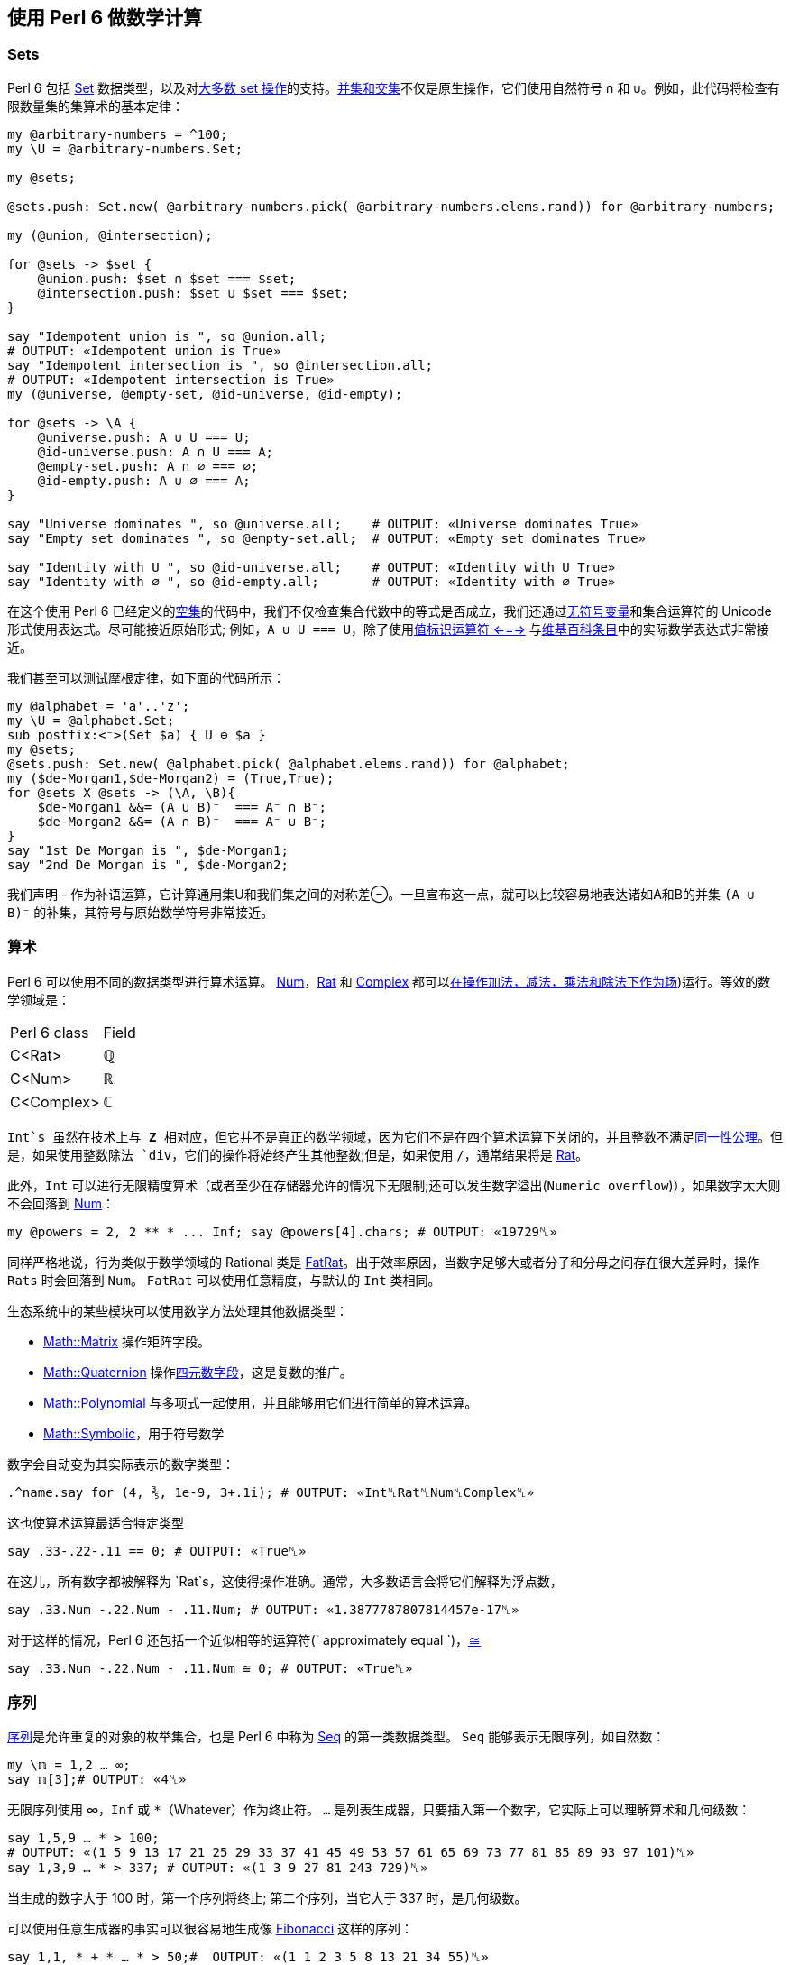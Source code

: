 == 使用 Perl 6 做数学计算

=== Sets

Perl 6 包括 link:https://docs.perl6.org/type/Set[Set] 数据类型，以及对link:https://docs.perl6.org/language/setbagmix#Set%2FBag_Operators[大多数 set 操作]的支持。link:https://en.wikipedia.org/wiki/Algebra_of_sets[并集和交集]不仅是原生操作，它们使用自然符号 `∩` 和 `∪`。例如，此代码将检查有限数量集的集算术的基本定律：

```perl6
my @arbitrary-numbers = ^100;
my \U = @arbitrary-numbers.Set;
 
my @sets;
 
@sets.push: Set.new( @arbitrary-numbers.pick( @arbitrary-numbers.elems.rand)) for @arbitrary-numbers;
 
my (@union, @intersection);
 
for @sets -> $set {
    @union.push: $set ∩ $set === $set;
    @intersection.push: $set ∪ $set === $set;
}
 
say "Idempotent union is ", so @union.all;
# OUTPUT: «Idempotent union is True» 
say "Idempotent intersection is ", so @intersection.all;
# OUTPUT: «Idempotent intersection is True» 
my (@universe, @empty-set, @id-universe, @id-empty);
 
for @sets -> \A {
    @universe.push: A ∪ U === U;
    @id-universe.push: A ∩ U === A;
    @empty-set.push: A ∩ ∅ === ∅;
    @id-empty.push: A ∪ ∅ === A;
}
 
say "Universe dominates ", so @universe.all;    # OUTPUT: «Universe dominates True» 
say "Empty set dominates ", so @empty-set.all;  # OUTPUT: «Empty set dominates True» 
 
say "Identity with U ", so @id-universe.all;    # OUTPUT: «Identity with U True» 
say "Identity with ∅ ", so @id-empty.all;       # OUTPUT: «Identity with ∅ True» 
```

在这个使用 Perl 6 已经定义的link:https://docs.perl6.org/language/setbagmix#term_%25E2%2588%2585[空集]的代码中，我们不仅检查集合代数中的等式是否成立，我们还通过link:https://docs.perl6.org/language/variables#index-entry-%5C_%28sigilless_variables%29[无符号变量]和集合运算符的 Unicode 形式使用表达式。尽可能接近原始形式; 例如，`A ∪ U === U`，除了使用link:https://docs.perl6.org/routine/===[值标识运算符 <===>] 与link:https://en.wikipedia.org/wiki/Algebra_of_sets[维基百科条目]中的实际数学表达式非常接近。

我们甚至可以测试摩根定律，如下面的代码所示：

```perl6
my @alphabet = 'a'..'z';
my \U = @alphabet.Set;
sub postfix:<⁻>(Set $a) { U ⊖ $a }
my @sets;
@sets.push: Set.new( @alphabet.pick( @alphabet.elems.rand)) for @alphabet;
my ($de-Morgan1,$de-Morgan2) = (True,True);
for @sets X @sets -> (\A, \B){
    $de-Morgan1 &&= (A ∪ B)⁻  === A⁻ ∩ B⁻;
    $de-Morgan2 &&= (A ∩ B)⁻  === A⁻ ∪ B⁻;
}
say "1st De Morgan is ", $de-Morgan1;
say "2nd De Morgan is ", $de-Morgan2;
```

我们声明 - 作为补语运算，它计算通用集U和我们集之间的对称差⊖。一旦宣布这一点，就可以比较容易地表达诸如A和B的并集 `(A ∪ B)⁻` 的补集，其符号与原始数学符号非常接近。

=== 算术

Perl 6 可以使用不同的数据类型进行算术运算。 link:https://docs.perl6.org/type/Num[Num]，link:https://docs.perl6.org/type/Rat[Rat] 和 link:https://docs.perl6.org/type/Complex[Complex] 都可以link:https://en.wikipedia.org/wiki/Field_(mathematics[在操作加法，减法，乘法和除法下作为场])运行。等效的数学领域是：

|===
| Perl 6 class | Field
|    C<Rat>	    |   ℚ 
|    C<Num>  	|   ℝ 
|    C<Complex> |  	ℂ 
|===

`Int`s 虽然在技术上与 **Z** 相对应，但它并不是真正的数学领域，因为它们不是在四个算术运算下关闭的，并且整数不满足link:https://math.stackexchange.com/questions/2192317/set-of-integers-not-a-field/2192330[同一性公理]。但是，如果使用整数除法 `div`，它们的操作将始终产生其他整数;但是，如果使用 `/`，通常结果将是 link:https://docs.perl6.org/type/Rat[Rat]。

此外，`Int` 可以进行无限精度算术（或者至少在存储器允许的情况下无限制;还可以发生数字溢出(`Numeric overflow`)），如果数字太大则不会回落到 link:https://docs.perl6.org/type/Num[Num]：

```perl6
my @powers = 2, 2 ** * ... Inf; say @powers[4].chars; # OUTPUT: «19729␤» 
```

同样严格地说，行为类似于数学领域的 Rational 类是 link:https://docs.perl6.org/type/FatRat[FatRat]。出于效率原因，当数字足够大或者分子和分母之间存在很大差异时，操作 `Rats` 时会回落到 `Num`。 `FatRat` 可以使用任意精度，与默认的 `Int` 类相同。

生态系统中的某些模块可以使用数学方法处理其他数据类型：

- link:https://github.com/pierre-vigier/Perl6-Math-Matrix[Math::Matrix] 操作矩阵字段。
- link:https://github.com/Util/Perl6-Math-Quaternion[Math::Quaternion] 操作link:https://en.wikipedia.org/wiki/Quaternion[四元数字段]，这是复数的推广。
- link:https://github.com/colomon/Math-Polynomial[Math::Polynomial] 与多项式一起使用，并且能够用它们进行简单的算术运算。
- link:https://github.com/raydiak/Math-Symbolic[Math::Symbolic]，用于符号数学

数字会自动变为其实际表示的数字类型：

```perl6
.^name.say for (4, ⅗, 1e-9, 3+.1i); # OUTPUT: «Int␤Rat␤Num␤Complex␤» 
```

这也使算术运算最适合特定类型

```perl6
say .33-.22-.11 == 0; # OUTPUT: «True␤» 
```

在这儿，所有数字都被解释为 `Rat`s，这使得操作准确。通常，大多数语言会将它们解释为浮点数，

```perl6
say .33.Num -.22.Num - .11.Num; # OUTPUT: «1.3877787807814457e-17␤» 
```

对于这样的情况，Perl 6 还包括一个近似相等的运算符(` approximately equal `)，link:https://docs.perl6.org/language/operators#infix_%3D~%3D[≅]

```perl6
say .33.Num -.22.Num - .11.Num ≅ 0; # OUTPUT: «True␤» 
```

=== 序列

link:https://en.wikipedia.org/wiki/Sequence[序列]是允许重复的对象的枚举集合，也是 Perl 6 中称为 link:https://docs.perl6.org/type/Seq[Seq] 的第一类数据类型。 `Seq` 能够表示无限序列，如自然数：

```perl6
my \𝕟 = 1,2 … ∞;
say 𝕟[3];# OUTPUT: «4␤» 
```

无限序列使用 ∞，`Inf` 或 `*`（Whatever）作为终止符。 `...` 是列表生成器，只要插入第一个数字，它实际上可以理解算术和几何级数：

```perl6
say 1,5,9 … * > 100;
# OUTPUT: «(1 5 9 13 17 21 25 29 33 37 41 45 49 53 57 61 65 69 73 77 81 85 89 93 97 101)␤» 
say 1,3,9 … * > 337; # OUTPUT: «(1 3 9 27 81 243 729)␤» 
```

当生成的数字大于 100 时，第一个序列将终止; 第二个序列，当它大于 337 时，是几何级数。

可以使用任意生成器的事实可以很容易地生成像 link:https://en.wikipedia.org/wiki/Fibonacci_number[Fibonacci] 这样的序列：

```perl6
say 1,1, * + * … * > 50;#  OUTPUT: «(1 1 2 3 5 8 13 21 34 55)␤» 
```

事实上，我们可以通过这种方式计算link:https://en.wikipedia.org/wiki/Golden_ratio[黄金比例]的近似值：

```perl6
my @phis = (2.FatRat, 1 + 1 / * ... *);
my @otherphi = (1 - @phis[200], 1 + 1 / * ... *);
say @otherphi[^10, |(20, 30 ... 100)];# OUTPUT: 
# «((-0.61803398874989484820458683436563811772030918 
# -0.61803398874989484820458683436563811772030918 
# -0.61803398874989484820458683436563811772030918 
# -0.61803398874989484820458683436563811772030918 
# -0.61803398874989484820458683436563811772030918 
# -0.618033…» 
```

link:https://github.com/ajs/perl6-Math-Sequences[Math::Sequences] 模块包含许多已为你定义的数学序列。它定义了link:https://oeis.org/[百科全书中的许多序列]，其中一些序列的原始名称，如 ℤ 或 ℝ。

一些集合运算符也对序列进行操作，它们可用于查明对象是否是其中的一部分：

```perl6
say 876 ∈ (7,14 … * > 1000) ; # OUTPUT: «False␤» 
```

在这种特殊情况下，我们可以看出 `876` 是否是 7 的直接倍数，但同样的原理适用于使用复杂发生器的其他序列。我们也可以使用集合包含运算符：

```perl6
say (55,89).Set ⊂ (1,1, * + * … * > 200); # OUTPUT: «True␤» 
```

虽然它没有考虑到它是否实际上是一个子序列，但这里只是存在两个元素;集合没有顺序，即使您没有将子序列显式地转换为Set或显式地将其转换为Seq，它也会被强制转换为包含运算符的应用程序。

=== 数学常数

Perl 6 已经包含了一组数学常量作为核心的一部分。

```perl6
say π; # OUTPUT: «3.141592653589793» 
say τ; # Equivalent to 2π; OUTPUT: «6.283185307179586» 
say 𝑒; # OUTPUT: «2.718281828459045␤» 
```

它们的拉丁名字 `e`, `pi` 和 `tau` 也是可得的, 具有相同的值 (尽管 `𝑒` 在 MoarVM 外面访问不了).

link:https://github.com/JJ/p6-math-constants/pulls[Math::Constants] 模块包括一系列额外的物理和数学常数，例如前面提到的黄金比率 `φ` 或普朗克常数 `ℎ`。

由于 Perl 6 允许定义使用 Unicode 字形的变量，以及没有任何类型的 sigil 的变量和常量名称，因此使用概念的实际数学名称来尽可能地命名它们被认为是一种好的做法。

